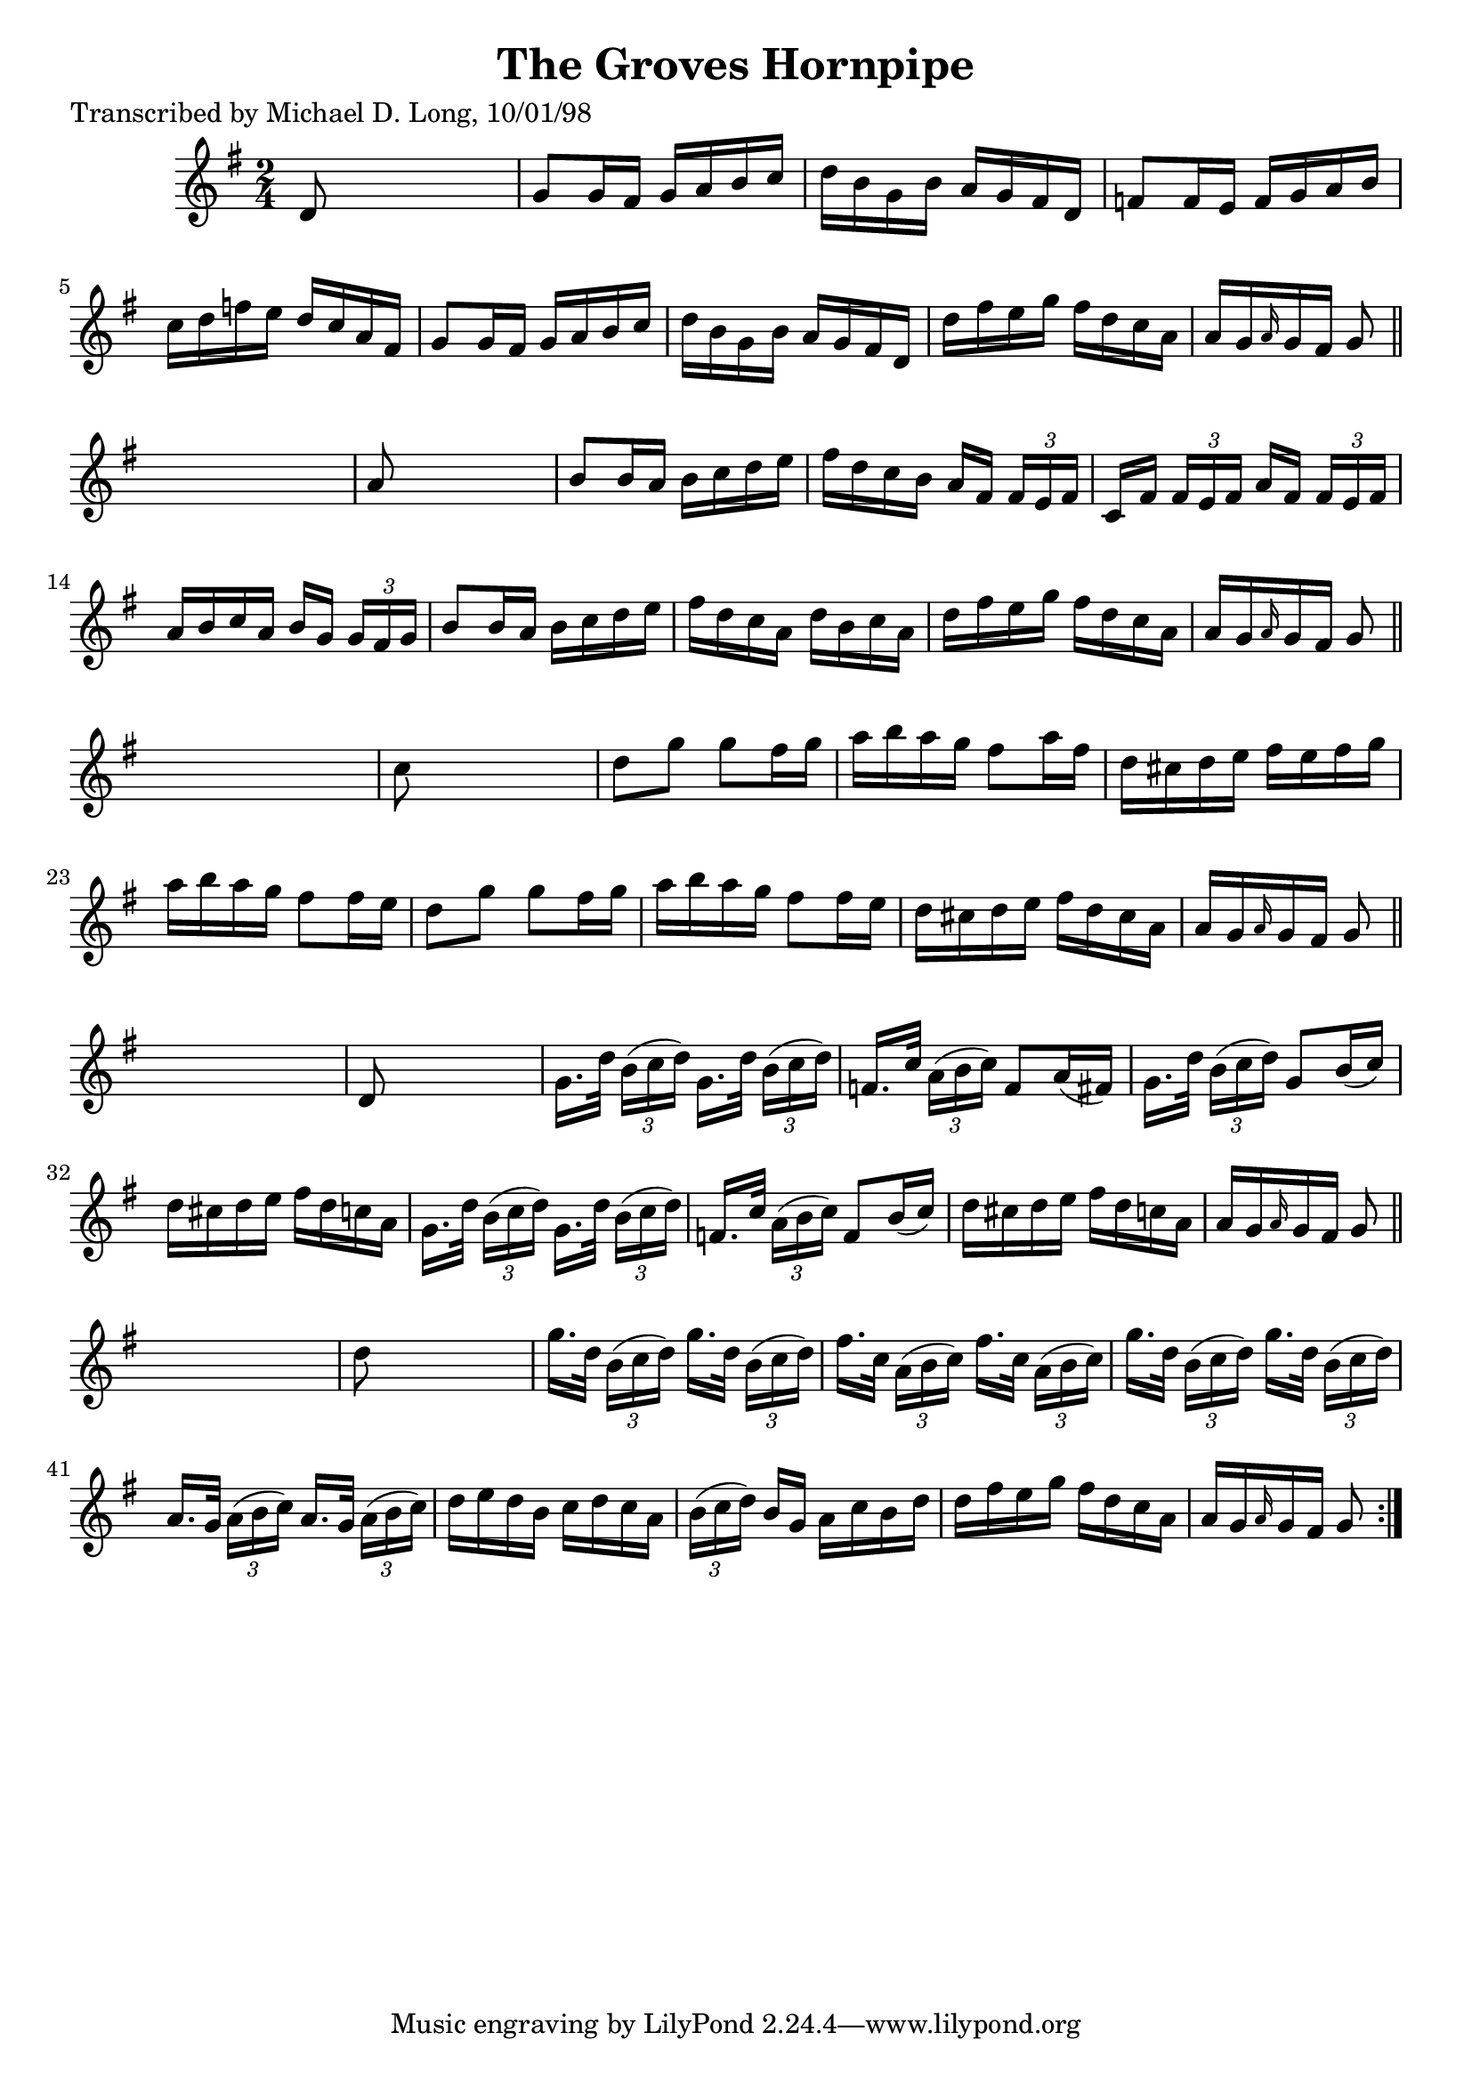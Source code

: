 
\version "2.16.2"
% automatically converted by musicxml2ly from xml/1598_ml.xml

%% additional definitions required by the score:
\language "english"


\header {
    poet = "Transcribed by Michael D. Long, 10/01/98"
    encoder = "abc2xml version 63"
    encodingdate = "2015-01-25"
    title = "The Groves Hornpipe"
    }

\layout {
    \context { \Score
        autoBeaming = ##f
        }
    }
PartPOneVoiceOne =  \relative d' {
    \repeat volta 2 {
        \key g \major \time 2/4 d8 s4. | % 2
        g8 [ g16 fs16 ] g16 [ a16 b16 c16 ] | % 3
        d16 [ b16 g16 b16 ] a16 [ g16 fs16 d16 ] | % 4
        f8 [ f16 e16 ] f16 [ g16 a16 b16 ] | % 5
        c16 [ d16 f16 e16 ] d16 [ c16 a16 fs16 ] | % 6
        g8 [ g16 fs16 ] g16 [ a16 b16 c16 ] | % 7
        d16 [ b16 g16 b16 ] a16 [ g16 fs16 d16 ] | % 8
        d'16 [ fs16 e16 g16 ] fs16 [ d16 c16 a16 ] | % 9
        a16 [ g16 \grace { a16 } g16 fs16 ] g8 \bar "||"
        s8 | \barNumberCheck #10
        a8 s4. | % 11
        b8 [ b16 a16 ] b16 [ c16 d16 e16 ] | % 12
        fs16 [ d16 c16 b16 ] a16 [ fs16 ] \times 2/3 {
            fs16 [ e16 fs16 ] }
        | % 13
        c16 [ fs16 ] \times 2/3 {
            fs16 [ e16 fs16 ] }
        a16 [ fs16 ] \times 2/3 {
            fs16 [ e16 fs16 ] }
        | % 14
        a16 [ b16 c16 a16 ] b16 [ g16 ] \times 2/3 {
            g16 [ fs16 g16 ] }
        | % 15
        b8 [ b16 a16 ] b16 [ c16 d16 e16 ] | % 16
        fs16 [ d16 c16 a16 ] d16 [ b16 c16 a16 ] | % 17
        d16 [ fs16 e16 g16 ] fs16 [ d16 c16 a16 ] | % 18
        a16 [ g16 \grace { a16 } g16 fs16 ] g8 \bar "||"
        s8 | % 19
        c8 s4. | \barNumberCheck #20
        d8 [ g8 ] g8 [ fs16 g16 ] | % 21
        a16 [ b16 a16 g16 ] fs8 [ a16 fs16 ] | % 22
        d16 [ cs16 d16 e16 ] fs16 [ e16 fs16 g16 ] | % 23
        a16 [ b16 a16 g16 ] fs8 [ fs16 e16 ] | % 24
        d8 [ g8 ] g8 [ fs16 g16 ] | % 25
        a16 [ b16 a16 g16 ] fs8 [ fs16 e16 ] | % 26
        d16 [ cs16 d16 e16 ] fs16 [ d16 cs16 a16 ] | % 27
        a16 [ g16 \grace { a16 } g16 fs16 ] g8 \bar "||"
        s8 | % 28
        d8 s4. | % 29
        g16. [ d'32 ] \times 2/3 {
            b16 ( [ c16 d16 ) ] }
        g,16. [ d'32 ] \times 2/3 {
            b16 ( [ c16 d16 ) ] }
        | \barNumberCheck #30
        f,16. [ c'32 ] \times 2/3 {
            a16 ( [ b16 c16 ) ] }
        f,8 [ a16 ( fs16 ) ] | % 31
        g16. [ d'32 ] \times 2/3 {
            b16 ( [ c16 d16 ) ] }
        g,8 [ b16 ( c16 ) ] | % 32
        d16 [ cs16 d16 e16 ] fs16 [ d16 c16 a16 ] | % 33
        g16. [ d'32 ] \times 2/3 {
            b16 ( [ c16 d16 ) ] }
        g,16. [ d'32 ] \times 2/3 {
            b16 ( [ c16 d16 ) ] }
        | % 34
        f,16. [ c'32 ] \times 2/3 {
            a16 ( [ b16 c16 ) ] }
        f,8 [ b16 ( c16 ) ] | % 35
        d16 [ cs16 d16 e16 ] fs16 [ d16 c16 a16 ] | % 36
        a16 [ g16 \grace { a16 } g16 fs16 ] g8 \bar "||"
        s8 | % 37
        d'8 s4. | % 38
        g16. [ d32 ] \times 2/3 {
            b16 ( [ c16 d16 ) ] }
        g16. [ d32 ] \times 2/3 {
            b16 ( [ c16 d16 ) ] }
        | % 39
        fs16. [ c32 ] \times 2/3 {
            a16 ( [ b16 c16 ) ] }
        fs16. [ c32 ] \times 2/3 {
            a16 ( [ b16 c16 ) ] }
        | \barNumberCheck #40
        g'16. [ d32 ] \times 2/3 {
            b16 ( [ c16 d16 ) ] }
        g16. [ d32 ] \times 2/3 {
            b16 ( [ c16 d16 ) ] }
        | % 41
        a16. [ g32 ] \times 2/3 {
            a16 ( [ b16 c16 ) ] }
        a16. [ g32 ] \times 2/3 {
            a16 ( [ b16 c16 ) ] }
        | % 42
        d16 [ e16 d16 b16 ] c16 [ d16 c16 a16 ] | % 43
        \times 2/3  {
            b16 ( [ c16 d16 ) ] }
        b16 [ g16 ] a16 [ c16 b16 d16 ] | % 44
        d16 [ fs16 e16 g16 ] fs16 [ d16 c16 a16 ] | % 45
        a16 [ g16 \grace { a16 } g16 fs16 ] g8 }
    }


% The score definition
\score {
    <<
        \new Staff <<
            \context Staff << 
                \context Voice = "PartPOneVoiceOne" { \PartPOneVoiceOne }
                >>
            >>
        
        >>
    \layout {}
    % To create MIDI output, uncomment the following line:
    %  \midi {}
    }

